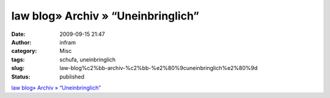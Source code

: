law blog» Archiv » “Uneinbringlich”
###################################
:date: 2009-09-15 21:47
:author: infram
:category: Misc
:tags: schufa, uneinbringlich
:slug: law-blog%c2%bb-archiv-%c2%bb-%e2%80%9cuneinbringlich%e2%80%9d
:status: published

`law blog» Archiv »
“Uneinbringlich” <http://www.lawblog.de/index.php/archives/2009/09/15/uneinbringlich/>`__
